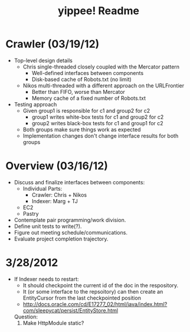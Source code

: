 #+TITLE: yippee! Readme
#+STARTUP: indent
#+Style: <style> h1,h2,h3 {font-family: arial, helvetica, sans-serif} </style>

* Crawler (03/19/12)
- Top-level design details
  + Chris single-threaded closely coupled with the Mercator pattern
    - Well-defined interfaces between components
    - Disk-based cache of Robots.txt (no limit)
  + Nikos multi-threaded with a different approach on the URLFrontier
    - Better than FIFO, worse than Mercator
    - Memory cache of a fixed number of Robots.txt
- Testing approach
  + Given group1 is responsible for c1 and group2 for c2
    - group1 writes white-box tests for c1 and group2 for c2
    - group2 writes black-box tests for c1 and group1 for c2
  + Both groups make sure things work as expected
  + Implementation changes don't change interface results for both groups
* Overview (03/16/12)
- Discuss and finalize interfaces between components:
  + Individual Parts:
    - Crawler: Chris + Nikos
    - Indexer: Marg + TJ
  + EC2
  + Pastry
- Contemplate pair programming/work division.
- Define unit tests to write(?).
- Figure out meeting schedule/communications.
- Evaluate project completion trajectory.




* 3/28/2012

- If Indexer needs to restart: 
	* It should checkpoint the current id of the doc in the respository.
	* It (or some interface to the repsoitory) can then create an EntityCursor from the last checkpointed 
		position
	* http://docs.oracle.com/cd/E17277_02/html/java/index.html?com/sleepycat/persist/EntityStore.html
	
	Question: 
		1. Make HttpModule static? 